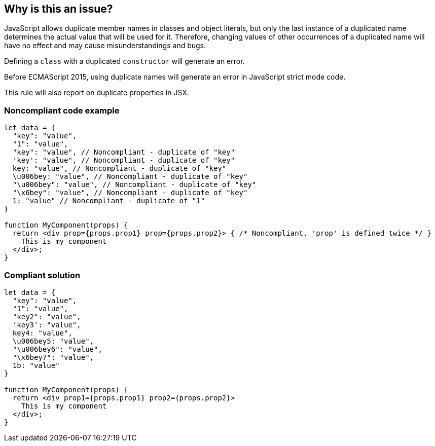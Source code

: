 == Why is this an issue?

JavaScript allows duplicate member names in classes and object literals, but only the last instance of a duplicated name determines the actual value that will be used for it. Therefore, changing values of other occurrences of a duplicated name will have no effect and may cause misunderstandings and bugs.


Defining a ``++class++`` with a duplicated ``++constructor++`` will generate an error.


Before ECMAScript 2015, using duplicate names will generate an error in JavaScript strict mode code.

This rule will also report on duplicate properties in JSX.


=== Noncompliant code example

[source,javascript]
----
let data = {
  "key": "value",
  "1": "value",
  "key": "value", // Noncompliant - duplicate of "key"
  'key': "value", // Noncompliant - duplicate of "key"
  key: "value", // Noncompliant - duplicate of "key"
  \u006bey: "value", // Noncompliant - duplicate of "key"
  "\u006bey": "value", // Noncompliant - duplicate of "key"
  "\x6bey": "value", // Noncompliant - duplicate of "key"
  1: "value" // Noncompliant - duplicate of "1"
}

function MyComponent(props) {
  return <div prop={props.prop1} prop={props.prop2}> { /* Noncompliant, 'prop' is defined twice */ }
    This is my component
  </div>;
}
----

=== Compliant solution

[source,javascript]
----
let data = {
  "key": "value",
  "1": "value",
  "key2": "value",
  'key3': "value",
  key4: "value",
  \u006bey5: "value",
  "\u006bey6": "value",
  "\x6bey7": "value", 
  1b: "value"
}

function MyComponent(props) {
  return <div prop1={props.prop1} prop2={props.prop2}>
    This is my component
  </div>;
}
----

ifdef::env-github,rspecator-view[]

'''
== Implementation Specification
(visible only on this page)

=== Message

Duplicate name {0}.

or

No duplicate props allowed.


=== Highlighting

primary: the 2nd occurrence

secondar: the first occurrence


endif::env-github,rspecator-view[]
